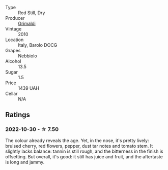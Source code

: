 #+attr_html: :class wine-main-image
[[file:/images/6e/deac40-1d7c-40d4-b5c3-bf82058a6baf/2022-05-08-14-15-12-E35583A1-ED85-4E38-9081-34449DA9F8C9-1-105-c.webp]]

- Type :: Red Still, Dry
- Producer :: [[barberry:/producers/b70877a6-4710-4cdc-9c42-abf921b5c722][Grimaldi]]
- Vintage :: 2010
- Location :: Italy, Barolo DOCG
- Grapes :: Nebbiolo
- Alcohol :: 13.5
- Sugar :: 1.5
- Price :: 1439 UAH
- Cellar :: N/A

** Ratings

*** 2022-10-30 - ☆ 7.50

The colour already reveals the age. Yet, in the nose, it's pretty lively: bruised cherry, red flowers, pepper, dust tar notes and tomato stem. It slightly lacks balance: tannin is still rough, and the bitterness in the finish is offsetting. But overall, it's good: it still has juice and fruit, and the aftertaste is long and jammy.

